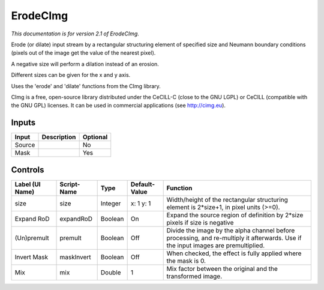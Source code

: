 .. _net.sf.cimg.CImgErode:

ErodeCImg
=========

.. figure:: net.sf.cimg.CImgErode.png
   :alt: 

*This documentation is for version 2.1 of ErodeCImg.*

Erode (or dilate) input stream by a rectangular structuring element of specified size and Neumann boundary conditions (pixels out of the image get the value of the nearest pixel).

A negative size will perform a dilation instead of an erosion.

Different sizes can be given for the x and y axis.

Uses the 'erode' and 'dilate' functions from the CImg library.

CImg is a free, open-source library distributed under the CeCILL-C (close to the GNU LGPL) or CeCILL (compatible with the GNU GPL) licenses. It can be used in commercial applications (see http://cimg.eu).

Inputs
------

+----------+---------------+------------+
| Input    | Description   | Optional   |
+==========+===============+============+
| Source   |               | No         |
+----------+---------------+------------+
| Mask     |               | Yes        |
+----------+---------------+------------+

Controls
--------

+-------------------+---------------+-----------+-----------------+--------------------------------------------------------------------------------------------------------------------------------------+
| Label (UI Name)   | Script-Name   | Type      | Default-Value   | Function                                                                                                                             |
+===================+===============+===========+=================+======================================================================================================================================+
| size              | size          | Integer   | x: 1 y: 1       | Width/height of the rectangular structuring element is 2\*size+1, in pixel units (>=0).                                              |
+-------------------+---------------+-----------+-----------------+--------------------------------------------------------------------------------------------------------------------------------------+
| Expand RoD        | expandRoD     | Boolean   | On              | Expand the source region of definition by 2\*size pixels if size is negative                                                         |
+-------------------+---------------+-----------+-----------------+--------------------------------------------------------------------------------------------------------------------------------------+
| (Un)premult       | premult       | Boolean   | Off             | Divide the image by the alpha channel before processing, and re-multiply it afterwards. Use if the input images are premultiplied.   |
+-------------------+---------------+-----------+-----------------+--------------------------------------------------------------------------------------------------------------------------------------+
| Invert Mask       | maskInvert    | Boolean   | Off             | When checked, the effect is fully applied where the mask is 0.                                                                       |
+-------------------+---------------+-----------+-----------------+--------------------------------------------------------------------------------------------------------------------------------------+
| Mix               | mix           | Double    | 1               | Mix factor between the original and the transformed image.                                                                           |
+-------------------+---------------+-----------+-----------------+--------------------------------------------------------------------------------------------------------------------------------------+

